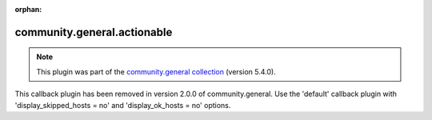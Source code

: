 
.. Document meta

:orphan:

.. Anchors

.. _ansible_collections.community.general.actionable_callback:

.. Title

community.general.actionable
++++++++++++++++++++++++++++

.. Collection note

.. note::
    This plugin was part of the `community.general collection <https://galaxy.ansible.com/community/general>`_ (version 5.4.0).

This callback plugin has been removed
in version 2.0.0 of community.general.
Use the 'default' callback plugin with 'display_skipped_hosts = no' and 'display_ok_hosts = no' options.
